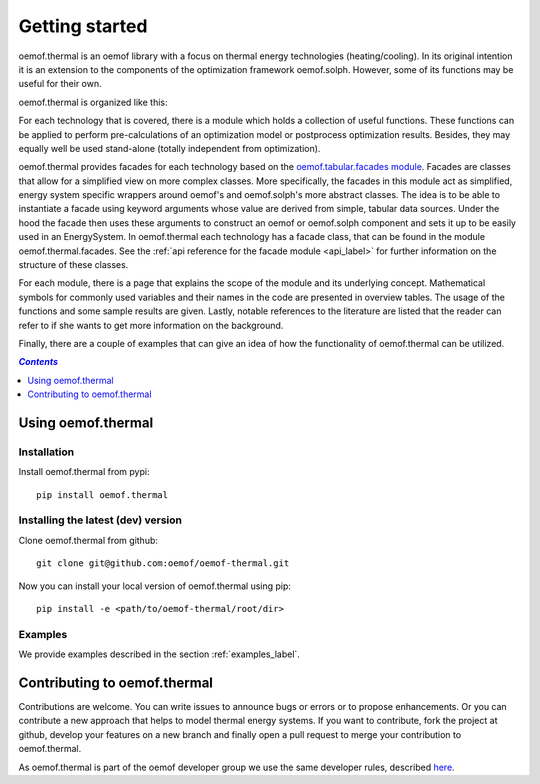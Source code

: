 .. _getting_started_label:

~~~~~~~~~~~~~~~
Getting started
~~~~~~~~~~~~~~~

oemof.thermal is an oemof library with a focus on thermal energy technologies (heating/cooling).
In its original intention it is an extension to the components of the optimization framework
oemof.solph. However, some of its functions may be useful for their own.

oemof.thermal is organized like this:

For each technology that is covered, there is a module which holds a collection of useful functions.
These functions can be applied to perform pre-calculations of an optimization model or postprocess
optimization results. Besides, they may equally well be used stand-alone (totally independent from
optimization).

oemof.thermal provides facades for each technology based on the `oemof.tabular.facades module <https://oemof-tabular.readthedocs.io/en/stable/reference/oemof.tabular.html>`_. Facades are classes that allow for a simplified view on more complex classes. More specifically, the facades in this module act as simplified, energy system specific wrappers around oemof's and oemof.solph's more abstract classes. The idea is to be able to instantiate a facade using keyword arguments whose value are derived from simple, tabular data sources. Under the hood the facade then uses these arguments to construct an oemof or oemof.solph component and sets it up to be easily used in an EnergySystem. In oemof.thermal each technology has a facade class, that can be found in the module oemof.thermal.facades. See the :ref:`api reference for the facade module <api_label>` for further information on the structure of these classes.

For each module, there is a page that explains the scope of the module and its underlying concept.
Mathematical symbols for commonly used variables and their names in the code are presented in
overview tables. The usage of the functions and some sample results are given. Lastly, notable
references to the literature are listed that the reader can refer to if she wants to get more
information on the background.

Finally, there are a couple of examples that can give an idea of how the functionality of
oemof.thermal can be utilized.

.. contents:: `Contents`
    :depth: 1
    :local:
    :backlinks: top

Using oemof.thermal
===================

Installation
------------

Install oemof.thermal from pypi:

::

    pip install oemof.thermal

Installing the latest (dev) version
-----------------------------------

Clone oemof.thermal from github:

::

    git clone git@github.com:oemof/oemof-thermal.git


Now you can install your local version of oemof.thermal using pip:

::

    pip install -e <path/to/oemof-thermal/root/dir>

Examples
--------

We provide examples described in the section :ref:`examples_label`.


Contributing to oemof.thermal
=============================

Contributions are welcome. You can write issues to announce bugs or errors or to propose
enhancements. Or you can contribute a new approach that helps to model thermal energy
systems. If you want to contribute, fork the project at github, develop your features on a new
branch and finally open a pull request to merge your contribution to oemof.thermal.

As oemof.thermal is part of the oemof developer group we use the same developer rules, described
`here <http://oemof.readthedocs.io/en/stable/developing_oemof.html>`_.
